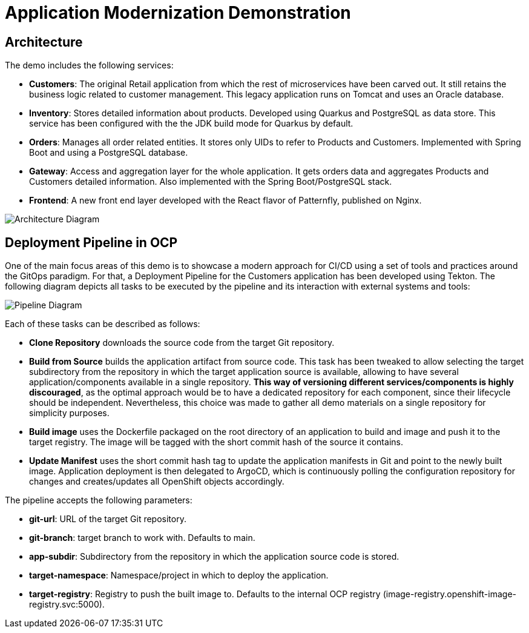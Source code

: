 # Application Modernization Demonstration


## Architecture

The demo includes the following services:

- **Customers**: The original Retail application from which the rest of microservices have been carved out. It still retains the business logic related to customer management. This legacy application runs on Tomcat and uses an Oracle database.
- **Inventory**: Stores detailed information about products. Developed using Quarkus and PostgreSQL as data store. This service has been configured with the the JDK build mode for Quarkus by default.
- **Orders**: Manages all order related entities. It stores only UIDs to refer to Products and Customers. Implemented with Spring Boot and using a PostgreSQL database.
- **Gateway**: Access and aggregation layer for the whole application. It gets orders data and aggregates Products and Customers detailed information. Also implemented with the Spring Boot/PostgreSQL stack.
- **Frontend**: A new front end layer developed with the React flavor of Patternfly, published on Nginx.

image::images/architecture.png[Architecture Diagram]

## Deployment Pipeline in OCP

One of the main focus areas of this demo is to showcase a modern approach for CI/CD using a set of tools and practices around the GitOps paradigm. For that, a Deployment Pipeline for the Customers application has been developed using Tekton. The following diagram depicts all tasks to be executed by the pipeline and its interaction with external systems and tools:


image::images/pipeline.png[Pipeline Diagram]

Each of these tasks can be described as follows:

- **Clone Repository** downloads the source code from the target Git repository.

- **Build from Source** builds the application artifact from source code. This task has been tweaked to allow selecting the target subdirectory from the repository in which the target application source is available, allowing to have several application/components available in a single repository. **This way of versioning different services/components is highly discouraged**, as the optimal approach would be to have a dedicated repository for each component, since their lifecycle should be independent. Nevertheless, this choice was made to gather all demo materials on a single repository for simplicity purposes.

- **Build image** uses the Dockerfile packaged on the root directory of an application to build and image and push it to the target registry. The image will be tagged with the short commit hash of the source it contains.

- **Update Manifest** uses the short commit hash tag to update the application manifests in Git and point to the newly built image. Application deployment is then delegated to ArgoCD, which is continuously polling the configuration repository for changes and creates/updates all OpenShift objects accordingly.

The pipeline accepts the following parameters:

- **git-url**: URL of the target Git repository.
- **git-branch**: target branch to work with. Defaults to main.
- **app-subdir**: Subdirectory from the repository in which the application source code is stored.
- **target-namespace**: Namespace/project in which to deploy the application.
- **target-registry**: Registry to push the built image to. Defaults to the internal OCP registry (image-registry.openshift-image-registry.svc:5000).
